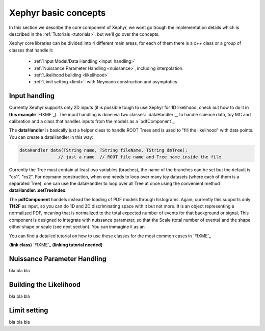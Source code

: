 .. _basics:

Xephyr basic concepts
=====================

In this section we describe the core component of Xephyr, we wont go trough the implementation details which is 
described in the :ref:`Tutorials <tutorials>`, but we'll go over the concepts.

Xephyr core libraries can be divided into 4 different main areas, for each of them there is a c++ class or a group of classes that handle it:
 

 - :ref:`Input Model/Data Handling <input_handling>`
 - :ref:`Nuissance Parameter Handling <nuissance>`, including interpolation.
 - :ref:`Likelihood building <likelihood>`
 - :ref:`Limit setting <limit>`: with Neymann construction and asymptotics.
 

.. _input_handling:

Input handling 
--------------

Currently Xephyr supports only 2D inputs (it is possible tough to use Xephyr for 1D likelihood, check out how to do it in **this example** `FIXME`_).
The input handling is done via two classes: `dataHandler`_, to handle science data, toy MC and calibration and a class that handles
inputs from the models as a `pdfComponent`_.

The **dataHandler** is basically just a helper class to handle ROOT Trees and is used to "fill the likelihood" with data points.
You can create a dataHandler in this way:

.. code-block:: c++

        dataHandler data(TString name, TString fileName, TString dmTree);
                       // just a name  // ROOT file name and Tree name inside the file

Currently the Tree must contain at least two variables (braches), the name of the branches can be set but the default is "cs1", "cs2". 
For neymann construction, when one needs to loop over many toy datasets (where each of them is a separated Tree), one can use the dataHandler to loop 
over all Tree at once using the convenient method **dataHandler::setTreeIndex**.

The **pdfComponent** handels instead the loading of PDF models through histograms. Again, currently this supports only **TH2F** as input, so you can
do 1D and 2D discriminating space with it but not more. 
It is an object representing a normalized PDF, meaning that is normalized to the total expected number of events for that background or signal,
This component is designed to integrate with nuissance parameter, so that the Scale (total number of events) and the shape either shape or scale (see next section).
You can immagine it as an 

You can find a detailed tutorial on how to use these classes for the most common cases in `FIXME`_

**(link class)** `FIXME`_
**(linking tutorial needed)**


.. _nuissance:

Nuissance Parameter Handling
-----------------------------

bla bla bla

.. _likelihood:

Building the Likelihood
-------------------------

bla bla bla


.. _limit:

Limit setting
--------------

bla bla bla



